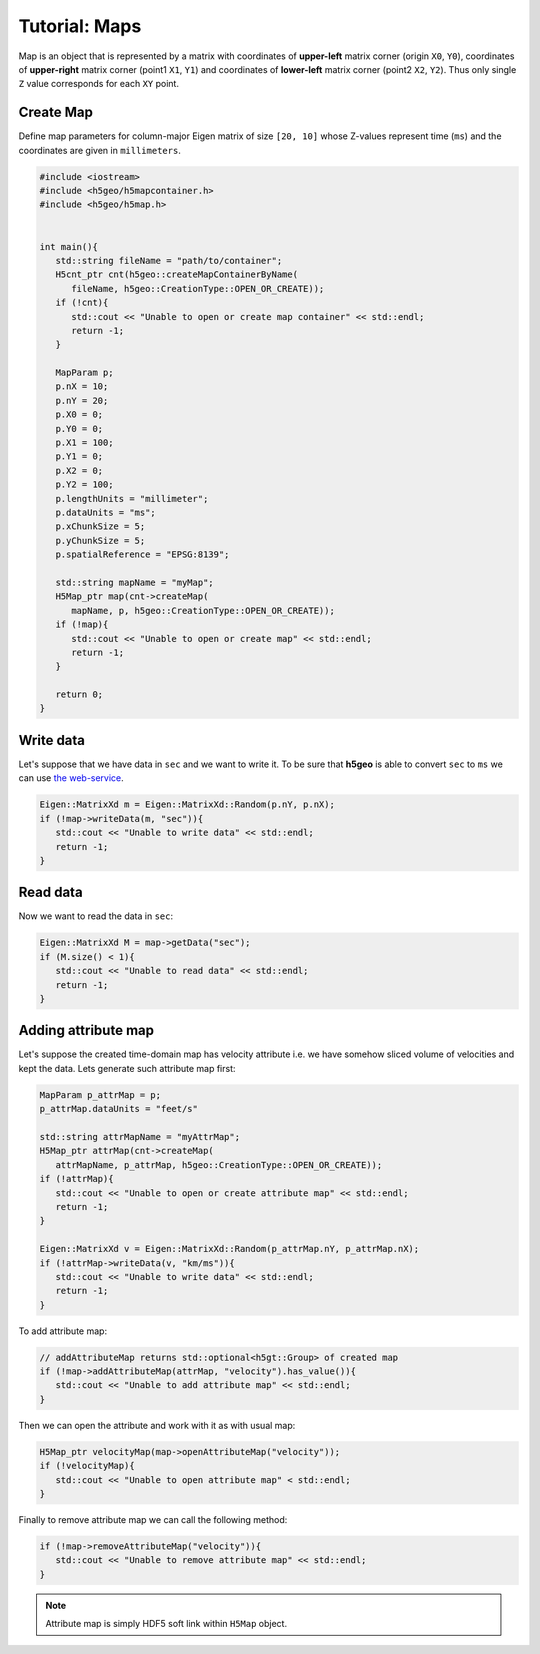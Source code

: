 Tutorial: Maps
==============

Map is an object that is represented by a matrix with 
coordinates of **upper-left** matrix corner (origin ``X0``, ``Y0``), 
coordinates of **upper-right** matrix corner (point1 ``X1``, ``Y1``) and 
coordinates of **lower-left** matrix corner (point2 ``X2``, ``Y2``).
Thus only single ``Z`` value corresponds for each ``XY`` point.

Create Map
----------

Define map parameters for column-major Eigen matrix of size ``[20, 10]``
whose Z-values represent time (``ms``) and
the coordinates are given in ``millimeters``.

.. code:: c++

   #include <iostream>
   #include <h5geo/h5mapcontainer.h>
   #include <h5geo/h5map.h>


   int main(){
      std::string fileName = "path/to/container";
      H5cnt_ptr cnt(h5geo::createMapContainerByName(
         fileName, h5geo::CreationType::OPEN_OR_CREATE));
      if (!cnt){
         std::cout << "Unable to open or create map container" << std::endl;
         return -1;
      }

      MapParam p;
      p.nX = 10;
      p.nY = 20;
      p.X0 = 0;
      p.Y0 = 0;
      p.X1 = 100;
      p.Y1 = 0;
      p.X2 = 0;
      p.Y2 = 100;
      p.lengthUnits = "millimeter";
      p.dataUnits = "ms";
      p.xChunkSize = 5;
      p.yChunkSize = 5;
      p.spatialReference = "EPSG:8139";

      std::string mapName = "myMap";
      H5Map_ptr map(cnt->createMap(
         mapName, p, h5geo::CreationType::OPEN_OR_CREATE));
      if (!map){
         std::cout << "Unable to open or create map" << std::endl;
         return -1;
      }
      
      return 0;
   }

Write data
----------
Let's suppose that we have data in ``sec`` and we want to write it.
To be sure that **h5geo** is able to convert ``sec`` to ``ms`` we can use 
`the web-service <https://units.readthedocs.io/en/latest/_static/convert.html>`_.

.. code:: c++

   Eigen::MatrixXd m = Eigen::MatrixXd::Random(p.nY, p.nX);
   if (!map->writeData(m, "sec")){
      std::cout << "Unable to write data" << std::endl;
      return -1;
   }

Read data
---------

Now we want to read the data in ``sec``:

.. code:: c++

   Eigen::MatrixXd M = map->getData("sec");
   if (M.size() < 1){
      std::cout << "Unable to read data" << std::endl;
      return -1;
   }

Adding attribute map
--------------------

Let's suppose the created time-domain map has velocity attribute 
i.e. we have somehow sliced volume of velocities and kept the data.
Lets generate such attribute map first:

.. code:: c++

   MapParam p_attrMap = p;
   p_attrMap.dataUnits = "feet/s"

   std::string attrMapName = "myAttrMap";
   H5Map_ptr attrMap(cnt->createMap(
      attrMapName, p_attrMap, h5geo::CreationType::OPEN_OR_CREATE));
   if (!attrMap){
      std::cout << "Unable to open or create attribute map" << std::endl;
      return -1;
   }

   Eigen::MatrixXd v = Eigen::MatrixXd::Random(p_attrMap.nY, p_attrMap.nX);
   if (!attrMap->writeData(v, "km/ms")){
      std::cout << "Unable to write data" << std::endl;
      return -1;
   }

To add attribute map:

.. code:: c++

   // addAttributeMap returns std::optional<h5gt::Group> of created map
   if (!map->addAttributeMap(attrMap, "velocity").has_value()){
      std::cout << "Unable to add attribute map" << std::endl;
   }

Then we can open the attribute and work with it as with usual map:

.. code:: c++

   H5Map_ptr velocityMap(map->openAttributeMap("velocity"));
   if (!velocityMap){
      std::cout << "Unable to open attribute map" < std::endl;
   }

Finally to remove attribute map we can call the following method:

.. code:: c++

   if (!map->removeAttributeMap("velocity")){
      std::cout << "Unable to remove attribute map" << std::endl;
   }

.. note:: 

   Attribute map is simply HDF5 soft link within ``H5Map`` object.